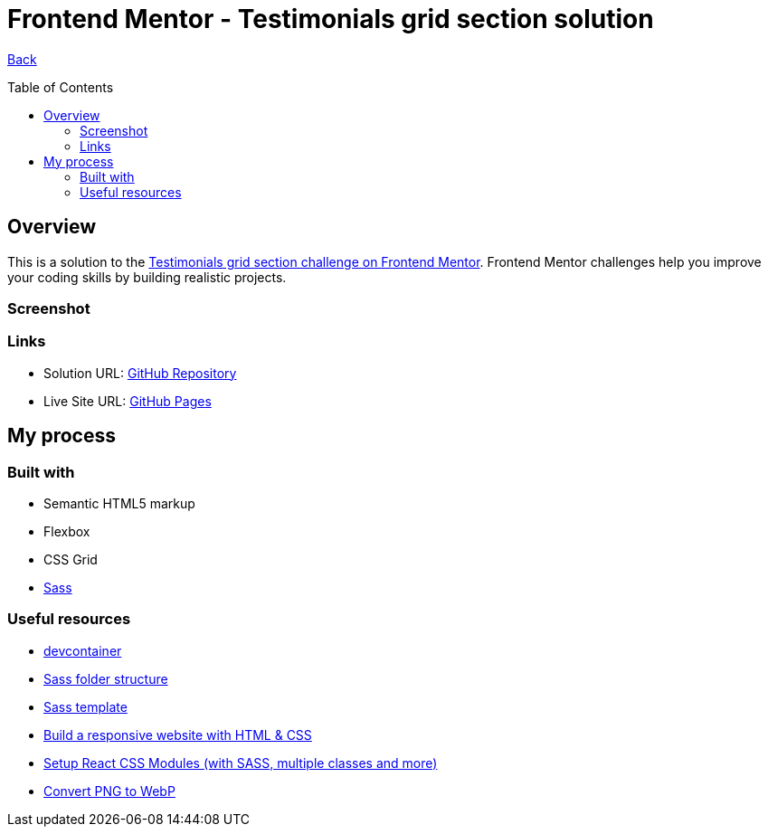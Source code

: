 [[top]]
= Frontend Mentor - Testimonials grid section solution
:toc: preamble

link:../../../[Back]

== Overview
This is a solution to the link:https://www.frontendmentor.io/challenges/testimonials-grid-section-Nnw6J7Un7[Testimonials grid section challenge on Frontend Mentor]. Frontend Mentor challenges help you improve your coding skills by building realistic projects. 

=== Screenshot

// .Mobile
// image:./images/mobile.png[Mobile]

// .Desktop
// image:./images/desktop.png[Desktop]

=== Links

* Solution URL: link:https://github.com/kwoitecki/frontendmentor-playground/tree/main/challenges/junior/testimonials-grid-section-main[GitHub Repository]
* Live Site URL: link:https://kwoitecki.github.io/frontendmentor-playground/challenges/junior/testimonials-grid-section-main/dist/[GitHub Pages]

== My process

=== Built with
* Semantic HTML5 markup
* Flexbox
* CSS Grid
* link:https://sass-lang.com/documentation/[Sass]

=== Useful resources
* link:https://code.visualstudio.com/docs/devcontainers/containers[devcontainer]
* link:https://dev.to/dostonnabotov/a-modern-sass-folder-structure-330f[Sass folder structure]
* link:https://github.com/dostonnabotov/sass-template[Sass template]
* link:https://www.youtube.com/watch?v=h3bTwCqX4ns&list=PL4-IK0AVhVjNDRHoXGort7sDWcna8cGPA[Build a responsive website with HTML & CSS]
* link:https://www.youtube.com/watch?v=kFA-ZJ9KTqs[Setup React CSS Modules (with SASS, multiple classes and more)]
* link:https://convertio.co/de/png-webp/[Convert PNG to WebP]